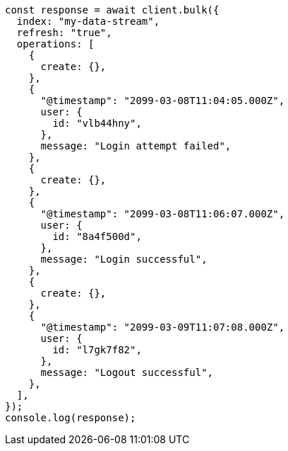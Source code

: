 // This file is autogenerated, DO NOT EDIT
// Use `node scripts/generate-docs-examples.js` to generate the docs examples

[source, js]
----
const response = await client.bulk({
  index: "my-data-stream",
  refresh: "true",
  operations: [
    {
      create: {},
    },
    {
      "@timestamp": "2099-03-08T11:04:05.000Z",
      user: {
        id: "vlb44hny",
      },
      message: "Login attempt failed",
    },
    {
      create: {},
    },
    {
      "@timestamp": "2099-03-08T11:06:07.000Z",
      user: {
        id: "8a4f500d",
      },
      message: "Login successful",
    },
    {
      create: {},
    },
    {
      "@timestamp": "2099-03-09T11:07:08.000Z",
      user: {
        id: "l7gk7f82",
      },
      message: "Logout successful",
    },
  ],
});
console.log(response);
----
